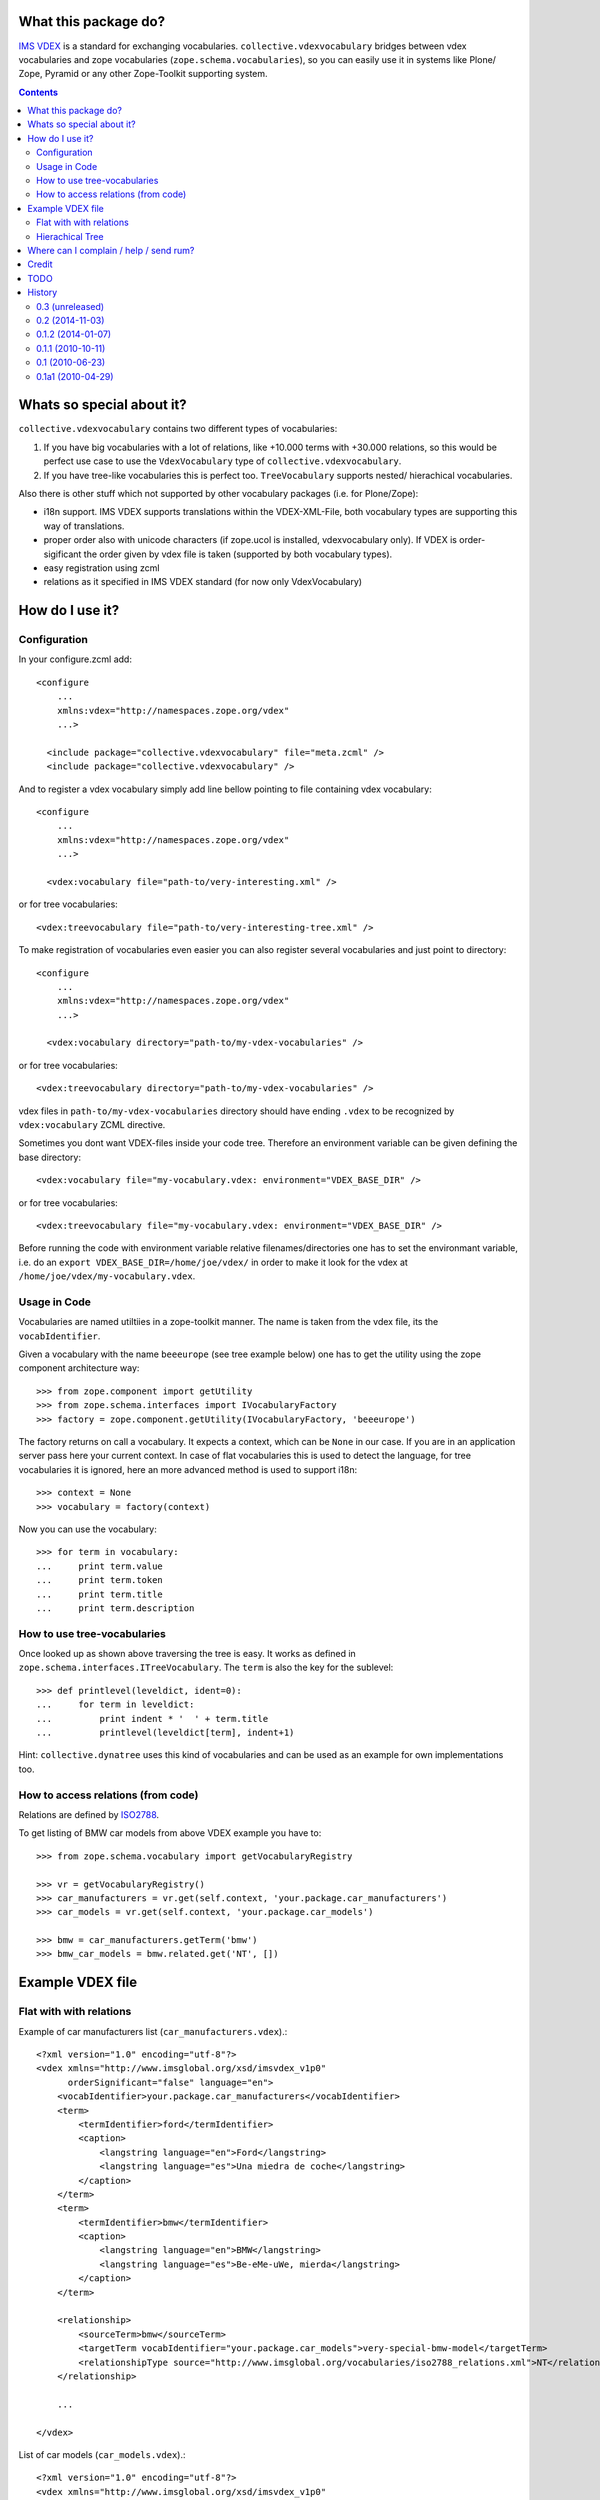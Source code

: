 What this package do?
=====================

`IMS VDEX`_ is a standard for exchanging vocabularies.
``collective.vdexvocabulary`` bridges between vdex vocabularies and zope
vocabularies (``zope.schema.vocabularies``), so you can easily use it in
systems like Plone/ Zope, Pyramid or any other Zope-Toolkit supporting system.


.. contents::


Whats so special about it?
==========================

``collective.vdexvocabulary`` contains two different types of vocabularies:

1. If you have big vocabularies with a lot of relations, like +10.000
   terms with +30.000 relations, so this would be perfect use case to use
   the ``VdexVocabulary`` type of ``collective.vdexvocabulary``.

2. If you have tree-like vocabularies this is perfect too. ``TreeVocabulary``
   supports nested/ hierachical vocabularies.

Also there is other stuff which not supported by other vocabulary packages
(i.e. for Plone/Zope):

* i18n support. IMS VDEX supports translations within the VDEX-XML-File, both
  vocabulary types are supporting this way of translations.

* proper order also with unicode characters (if zope.ucol is installed,
  vdexvocabulary only). If VDEX is order-sigificant the order given by vdex
  file is taken (supported by both vocabulary types).

* easy registration using zcml

* relations as it specified in IMS VDEX standard (for now only VdexVocabulary)


How do I use it?
================

Configuration
-------------

In your configure.zcml add::

    <configure
        ...
        xmlns:vdex="http://namespaces.zope.org/vdex"
        ...>

      <include package="collective.vdexvocabulary" file="meta.zcml" />
      <include package="collective.vdexvocabulary" />

And to register a vdex vocabulary simply add line bellow pointing to file
containing vdex vocabulary::

    <configure
        ...
        xmlns:vdex="http://namespaces.zope.org/vdex"
        ...>

      <vdex:vocabulary file="path-to/very-interesting.xml" />

or for tree vocabularies::

      <vdex:treevocabulary file="path-to/very-interesting-tree.xml" />

To make registration of vocabularies even easier you can also register
several vocabularies and just point to directory::

    <configure
        ...
        xmlns:vdex="http://namespaces.zope.org/vdex"
        ...>

      <vdex:vocabulary directory="path-to/my-vdex-vocabularies" />

or for tree vocabularies::

      <vdex:treevocabulary directory="path-to/my-vdex-vocabularies" />

vdex files in ``path-to/my-vdex-vocabularies`` directory should have ending
``.vdex`` to be recognized by ``vdex:vocabulary`` ZCML directive.

Sometimes you dont want VDEX-files inside your code tree. Therefore an
environment variable can be given defining the base directory::

      <vdex:vocabulary file="my-vocabulary.vdex: environment="VDEX_BASE_DIR" />

or for tree vocabularies::

      <vdex:treevocabulary file="my-vocabulary.vdex: environment="VDEX_BASE_DIR" />

Before running the code with environment variable relative filenames/directories
one has to set the environmant variable, i.e. do an
``export VDEX_BASE_DIR=/home/joe/vdex/`` in order to make it look for the vdex
at ``/home/joe/vdex/my-vocabulary.vdex``.


Usage in Code
-------------

Vocabularies are named utiltiies in a zope-toolkit manner. The name is taken
from the vdex file, its the ``vocabIdentifier``.

Given a vocabulary with the name ``beeeurope`` (see tree example below) one has
to get the utility using the zope component architecture way::

    >>> from zope.component import getUtility
    >>> from zope.schema.interfaces import IVocabularyFactory
    >>> factory = zope.component.getUtility(IVocabularyFactory, 'beeeurope')

The factory returns on call a vocabulary. It expects a context, which can be
``None`` in our case. If you are in an application server pass here your current
context. In case of flat vocabularies this is used to detect the language, for
tree vocabularies it is ignored, here an more advanced method is used to support
i18n::

    >>> context = None
    >>> vocabulary = factory(context)

Now you can use the vocabulary::

    >>> for term in vocabulary:
    ...     print term.value
    ...     print term.token
    ...     print term.title
    ...     print term.description


How to use tree-vocabularies
----------------------------

Once looked up as shown above traversing the tree is easy. It works as defined
in ``zope.schema.interfaces.ITreeVocabulary``. The ``term`` is also the key for
the sublevel::

    >>> def printlevel(leveldict, ident=0):
    ...     for term in leveldict:
    ...         print indent * '  ' + term.title
    ...         printlevel(leveldict[term], indent+1)

Hint: ``collective.dynatree`` uses this kind of vocabularies and can be used as
an example for own implementations too.


How to access relations (from code)
-----------------------------------

Relations are defined by `ISO2788`_.

To get listing of BMW car models from above VDEX example you have to::

    >>> from zope.schema.vocabulary import getVocabularyRegistry

    >>> vr = getVocabularyRegistry()
    >>> car_manufacturers = vr.get(self.context, 'your.package.car_manufacturers')
    >>> car_models = vr.get(self.context, 'your.package.car_models')

    >>> bmw = car_manufacturers.getTerm('bmw')
    >>> bmw_car_models = bmw.related.get('NT', [])


Example VDEX file
=================

Flat with with relations
------------------------

Example of car manufacturers list (``car_manufacturers.vdex``).::

    <?xml version="1.0" encoding="utf-8"?>
    <vdex xmlns="http://www.imsglobal.org/xsd/imsvdex_v1p0"
          orderSignificant="false" language="en">
        <vocabIdentifier>your.package.car_manufacturers</vocabIdentifier>
        <term>
            <termIdentifier>ford</termIdentifier>
            <caption>
                <langstring language="en">Ford</langstring>
                <langstring language="es">Una miedra de coche</langstring>
            </caption>
        </term>
        <term>
            <termIdentifier>bmw</termIdentifier>
            <caption>
                <langstring language="en">BMW</langstring>
                <langstring language="es">Be-eMe-uWe, mierda</langstring>
            </caption>
        </term>

        <relationship>
            <sourceTerm>bmw</sourceTerm>
            <targetTerm vocabIdentifier="your.package.car_models">very-special-bmw-model</targetTerm>
            <relationshipType source="http://www.imsglobal.org/vocabularies/iso2788_relations.xml">NT</relationshipType>
        </relationship>

        ...

    </vdex>

List of car models (``car_models.vdex``).::

    <?xml version="1.0" encoding="utf-8"?>
    <vdex xmlns="http://www.imsglobal.org/xsd/imsvdex_v1p0"
          orderSignificant="false" language="en">
        <vocabIdentifier>your.package.car_models</vocabIdentifier>

        <term>
            <termIdentifier>very-special-bmw-model</termIdentifier>
            <caption>
                <langstring language="en">Very special BMW model</langstring>
                <langstring language="es">Un modelo de Be-eMe-uWe</langstring>
            </caption>
        </term>

        <relationship>
            <sourceTerm>very-special-bmw-model</sourceTerm>
            <targetTerm vocabIdentifier="your.package.car_manufacturers">bmw</targetTerm>
            <relationshipType source="http://www.imsglobal.org/vocabularies/iso2788_relations.xml">BT</relationshipType>
        </relationship>

    ...

    </vdex>

Hierachical Tree
----------------

example of a tree vocabulary::

    <vdex xmlns="http://www.imsglobal.org/xsd/imsvdex_v1p0" orderSignificant="true">
      <vocabIdentifier>beeeurope</vocabIdentifier>
      <vocabName>
        <langstring language="en">European Honey Bees</langstring>
      </vocabName>
      <term>
        <termIdentifier>nwe</termIdentifier>
        <caption>
          <langstring language="en">North-west of Europe</langstring>
        </caption>
        <term>
          <termIdentifier>nwe.1</termIdentifier>
          <caption>
            <langstring language="en">A. m. iberica</langstring>
          </caption>
        </term>
        <term>
          <termIdentifier>nwe.2</termIdentifier>
          <caption>
            <langstring language="en">A. m. intermissa</langstring>
          </caption>
        </term>
        <term>
          <termIdentifier>nwe.3</termIdentifier>
          <caption>
            <langstring language="en">A. m. lihzeni</langstring>
          </caption>
        </term>
        <term>
          <termIdentifier>nwe.4</termIdentifier>
          <caption>
            <langstring language="en">A. m. mellifera</langstring>
          </caption>
        </term>
        <term>
          <termIdentifier>nwe.5</termIdentifier>
          <caption>
            <langstring language="en">A. m. sahariensis</langstring>
          </caption>
        </term>
      </term>
      <term>
        <termIdentifier>swe</termIdentifier>
        <caption>
          <langstring language="en">South-west of Europe</langstring>
        </caption>
        <term>
          <termIdentifier>swe.1</termIdentifier>
          <caption>
            <langstring language="en">A. m. carnica</langstring>
          </caption>
        </term>
        <term>
       <term>
          <termIdentifier>swe.2</termIdentifier>
          <caption>
            <langstring language="en">A. m. cecropia</langstring>
          </caption>
        </term>
        <term>
          <termIdentifier>swe.3</termIdentifier>
          <caption>
            <langstring language="en">A. m. ligustica</langstring>
          </caption>
        </term>
        <term>
          <termIdentifier>swe.4</termIdentifier>
          <caption>
            <langstring language="en">A. m. macedonica</langstring>
          </caption>
        </term>
        <term>
          <termIdentifier>swe.5</termIdentifier>
          <caption>
            <langstring language="en">A. m. ruttneri</langstring>
          </caption>
        </term>
        <term>
          <termIdentifier>swe.6</termIdentifier>
          <caption>
            <langstring language="en">A. m. sicula</langstring>
          </caption>
        </term>
      </term>
    </vdex>


Where can I complain / help / send rum?
=======================================

:Home + Source: https://github.com/collective/collective.vdexvocabulary
:Report Issues: https://github.com/collective/collective.vdexvocabulary/issues
:Send rum: contact rok@garbas.si for more info


Credit
======

* Rok Garbas, http://garbas.si, <rok@garbas.si>, Author

* Seantis gmbh, http://www.seantis.ch
  Thank you for initial idea with seantis.vdex where got the idea and then
  reimplement and extend it.

* Jens W Klein, http://kleinundpartner.at, <jens@bluedynamics.com>,
  Cleanup, Treevocabulary/ i18n-support


TODO
====

* fetch vocab(s) via url (new directive)

* load vocabs view entry_points

* store vocabs (or changed vocabs in zodb), will probably also need diff and merge option

* write test and get decent test coverage

* write documentation

* make ZCML optional

* make through the web vdex editor (this would probably need sponsoring)

* add relation support to TreeVocabulary


History
=======

0.3 (unreleased)
----------------

* Nothing changed yet.


0.2 (2014-11-03)
----------------

* Plone 4.3 compatibility
  [ale-rt]

* lxml compatibility (imsvdex dropped elementtree in favour of lxml)
  [ale-rt]

* entry point for z3c.autoinclude
  [ale-rt]

* A bunch of refactoring in order to add a new vocab type: TreeVocabulary.
  As the name suggests, treevocabulary supports
  ``zope.schema.interfaces.ITreeVocabulary``. It has better i18n-support using
  own i18n-domains for the caption and description of a term.
  [jensens]


0.1.2 (2014-01-07)
------------------

* don't use context to determine current language, but use getSite.
  context may be adapter or other object without acquisition
  (eg. in forms with ignoreContext=True).
  [naro]

* depend on "setuptools", not "distribute"
  [nutjob]


0.1.1 (2010-10-11)
------------------

* added **History**, **How to access relations (from code)** and **Example
  VDEX file** section to README.
  [garbas]

* moved code to http://github.com/collective/collective.vdexvocabulary.
  [garbas]

* BUG(Fixed): when vdex file was loaded it failed if there were not terms.
  [garbas]


0.1 (2010-06-23)
----------------

* add documentation and clean up code a little bit.
  [garbas]


0.1a1 (2010-04-29)
------------------

* initial release.
  [garbas]


.. _`ISO2788`: http://www.imsglobal.org/vocabularies/iso2788_relations.xml
.. _`IMS VDEX`: http://en.wikipedia.org/wiki/IMS_VDEX
